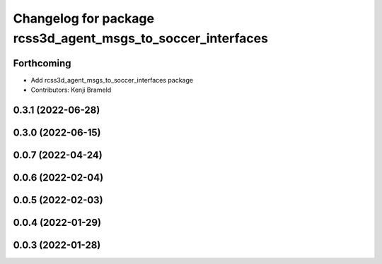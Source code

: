 ^^^^^^^^^^^^^^^^^^^^^^^^^^^^^^^^^^^^^^^^^^^^^^^^^^^^^^^^^^^^
Changelog for package rcss3d_agent_msgs_to_soccer_interfaces
^^^^^^^^^^^^^^^^^^^^^^^^^^^^^^^^^^^^^^^^^^^^^^^^^^^^^^^^^^^^

Forthcoming
-----------
* Add rcss3d_agent_msgs_to_soccer_interfaces package
* Contributors: Kenji Brameld

0.3.1 (2022-06-28)
------------------

0.3.0 (2022-06-15)
------------------

0.0.7 (2022-04-24)
------------------

0.0.6 (2022-02-04)
------------------

0.0.5 (2022-02-03)
------------------

0.0.4 (2022-01-29)
------------------

0.0.3 (2022-01-28)
------------------
